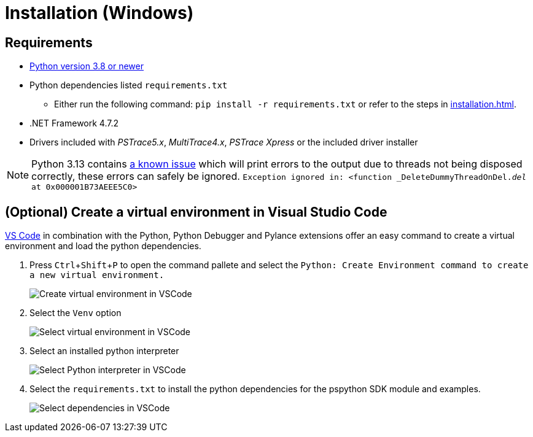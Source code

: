 = Installation (Windows)
:experimental: true

== Requirements

* https://python.org[Python version 3.8 or newer]
* Python dependencies listed `requirements.txt`
** Either run the following command: `pip install -r requirements.txt` or refer to the steps in xref:installation.adoc[].
* .NET Framework 4.7.2
* Drivers included with _PSTrace5.x_, _MultiTrace4.x_, _PSTrace Xpress_ or the included driver installer

[NOTE]
====
Python 3.13 contains https://github.com/python/cpython/issues/130522[a known issue] which will print errors to the output due to threads not being disposed
correctly, these errors can safely be ignored.
`Exception ignored in: <function _DeleteDummyThreadOnDel.__del__ at 0x000001B73AEEE5C0>`
====

== (Optional) Create a virtual environment in Visual Studio Code

https://code.visualstudio.com/[VS Code] in combination with the Python, Python Debugger and Pylance extensions offer an easy command to create a virtual environment and load the python dependencies.

. Press kbd:[Ctrl+Shift+P] to open the command pallete and select the `Python: Create Environment command to create a new virtual environment.`
+
image:vscode_create_venv.png[Create virtual environment in VSCode]

. Select the `Venv` option
+
image:vscode_select_venv.png[Select virtual environment in VSCode]

. Select an installed python interpreter
+
image:vscode_select_python.png[Select Python interpreter in VSCode]

. Select the `requirements.txt` to install the python dependencies for the pspython SDK module and examples.
+
image:vscode_select_dependencies.png[Select dependencies in VSCode]